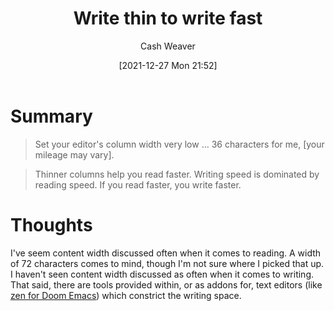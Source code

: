 :PROPERTIES:
:ID:       5f3247b2-ef62-4279-9794-4adeea0634c7
:DIR:      /home/cashweaver/proj/roam/attachments/5f3247b2-ef62-4279-9794-4adeea0634c7
:ROAM_REFS: https://breckyunits.com/write-thin-to-write-fast.html
:END:
#+TITLE: Write thin to write fast
#+hugo_custom_front_matter: roam_refs '("https://breckyunits.com/write-thin-to-write-fast.html")
#+STARTUP: overview
#+AUTHOR: Cash Weaver
#+DATE: [2021-12-27 Mon 21:52]
#+HUGO_AUTO_SET_LASTMOD: t
#+FILETAGS: :@Breck_Yunits:writing:

* Summary

#+begin_quote
Set your editor's column width very low ... 36 characters for me, [your mileage may vary].
#+end_quote

#+begin_quote
Thinner columns help you read faster. Writing speed is dominated by reading speed. If you read faster, you write faster.
#+end_quote

* Thoughts

I've seem content width discussed often when it comes to reading. A width of 72 characters comes to mind, though I'm not sure where I picked that up. I haven't seen content width discussed as often when it comes to writing. That said, there are tools provided within, or as addons for, text editors (like [[https://github.com/hlissner/doom-emacs/blob/develop/modules/ui/zen/README.org][zen for Doom Emacs]]) which constrict the writing space.

